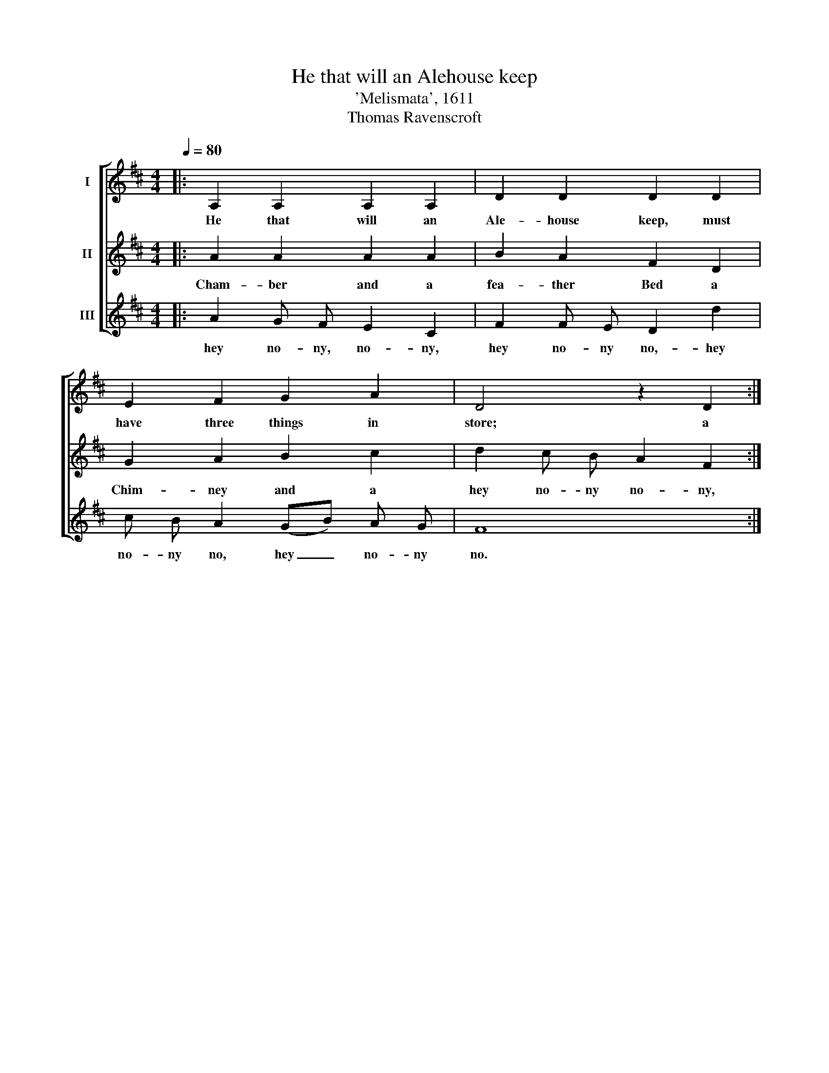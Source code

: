 X:1
T:He that will an Alehouse keep
T:'Melismata', 1611
T:Thomas Ravenscroft
%%score [ 1 2 3 ]
L:1/8
Q:1/4=80
M:4/4
K:D
V:1 treble nm="I"
V:2 treble nm="II"
V:3 treble nm="III"
V:1
|: A,2 A,2 A,2 A,2 | D2 D2 D2 D2 | E2 F2 G2 A2 | D4 z2 D2 :| %4
w: He that will an|Ale- house keep, must|have three things in|store; a|
V:2
|: A2 A2 A2 A2 | B2 A2 F2 D2 | G2 A2 B2 c2 | d2 c B A2 F2 :| %4
w: Cham- ber and a|fea- ther Bed a|Chim- ney and a|hey no- ny no- ny,|
V:3
|: A2 G F E2 C2 | F2 F E D2 d2 | c B A2 (GB) A G | F8 :| %4
w: hey no- ny, no- ny,|hey no- ny no,- hey|no- ny no, hey _ no- ny|no.|

